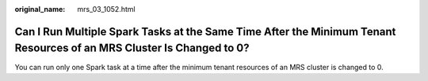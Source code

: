 :original_name: mrs_03_1052.html

.. _mrs_03_1052:

Can I Run Multiple Spark Tasks at the Same Time After the Minimum Tenant Resources of an MRS Cluster Is Changed to 0?
=====================================================================================================================

You can run only one Spark task at a time after the minimum tenant resources of an MRS cluster is changed to 0.
